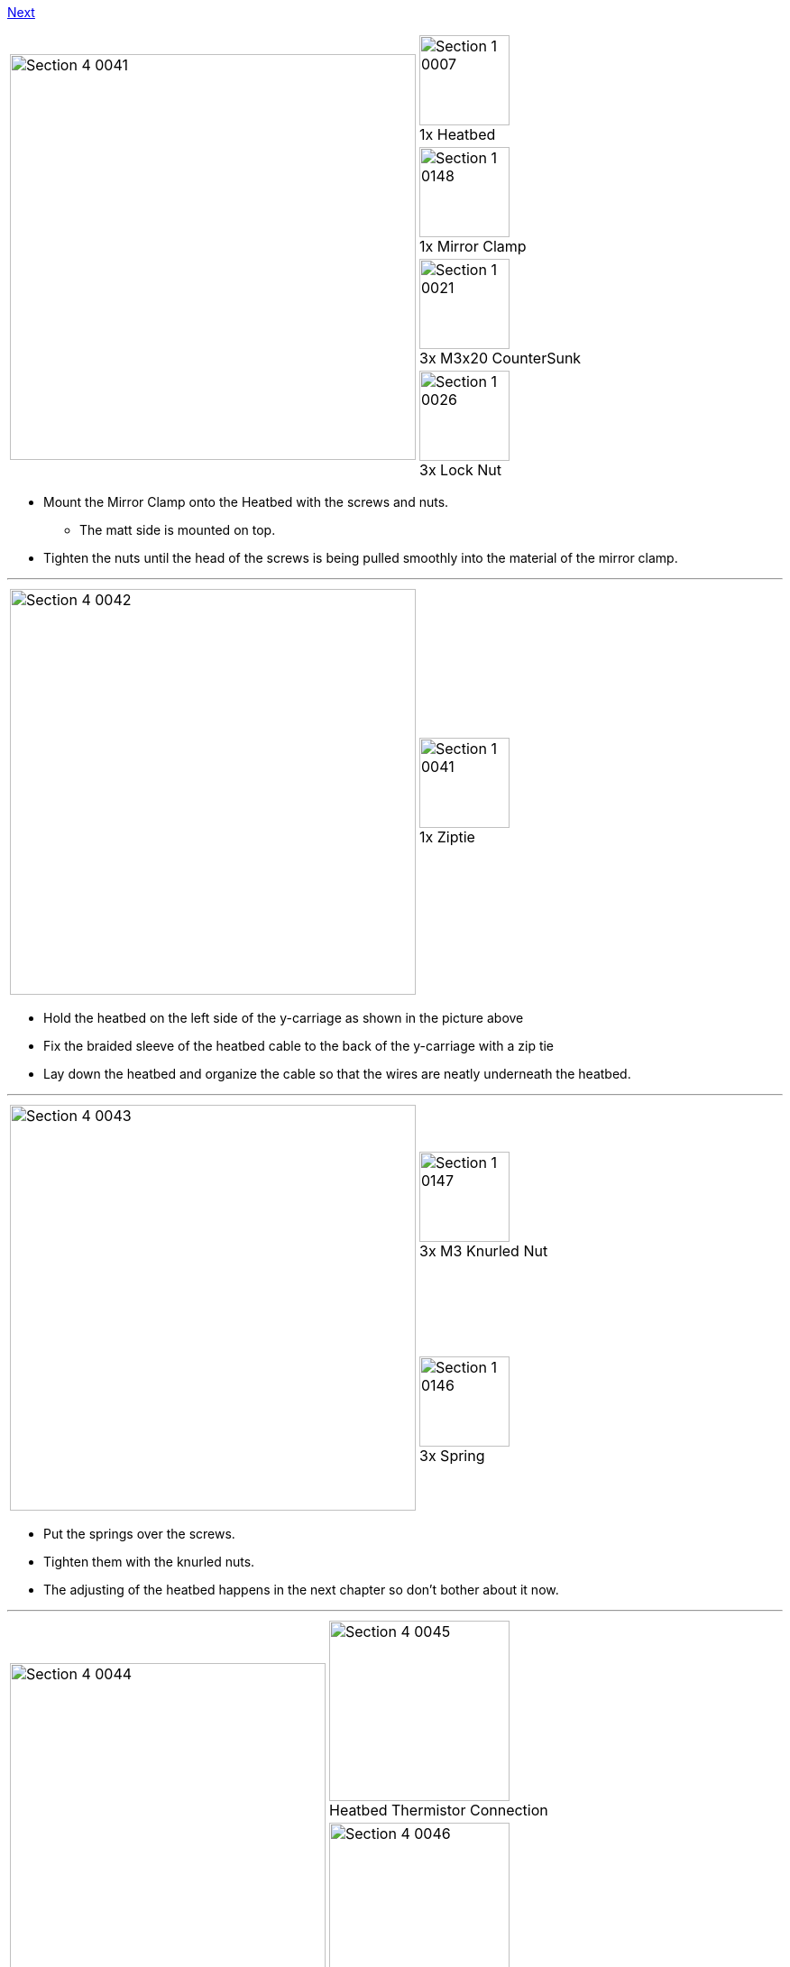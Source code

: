 https://github.com/open3dengineering/i3_Berlin/wiki/Section-5-Calibration[Next]

|====
1.4+|image:media/Section_4_0041.png[width=450]|
image:media/Section_1_0007.png[width=100] +
1x Heatbed
|
image:media/Section_1_0148.png[width=100] +
1x Mirror Clamp
|
image:media/Section_1_0021.png[width=100] +
3x M3x20 CounterSunk
|
image:media/Section_1_0026.png[width=100] +
3x Lock Nut
|====

* Mount the Mirror Clamp onto the Heatbed with the screws and nuts.
** The matt side is mounted on top.
* Tighten the nuts until the head of the screws is being pulled smoothly into the material of the mirror clamp. 

''''
<<<<

|====
1.1+|image:media/Section_4_0042.png[width=450]|
image:media/Section_1_0041.png[width=100] +
1x Ziptie
|====

* Hold the heatbed on the left side of the y-carriage as shown in the picture above
* Fix the braided sleeve of the heatbed cable to the back of the y-carriage with a zip tie
* Lay down the heatbed and organize the cable so that the wires are neatly underneath the heatbed. 


''''
<<<<


|====
1.2+|image:media/Section_4_0043.png[width=450]|
image:media/Section_1_0147.png[width=100] +
3x M3 Knurled Nut
|
image:media/Section_1_0146.png[width=100] +
3x Spring
|====

* Put the springs over the screws.
* Tighten them with the knurled nuts.
* The adjusting of the heatbed happens in the next chapter so don't bother about it now.

''''
<<<<

|====
1.2+|image:media/Section_4_0044.png[width=350]|
image:media/Section_4_0045.png[width=200] +
Heatbed Thermistor Connection
|
image:media/Section_4_0046.png[width=200] +
Heatbed Power Connection
|====

* Connect the heatbed to the RUMBA
** Fix the cable in such a way that it does not obstruct the movement of the Y-Axis. 
** Probably the cable runs smoothest if guided between the M10 rod and the smooth rod. 
** Experiment with how to fix the cable with zipties for optimal movement. 

https://github.com/open3dengineering/i3_Berlin/wiki/Section-5-Calibration[Next]